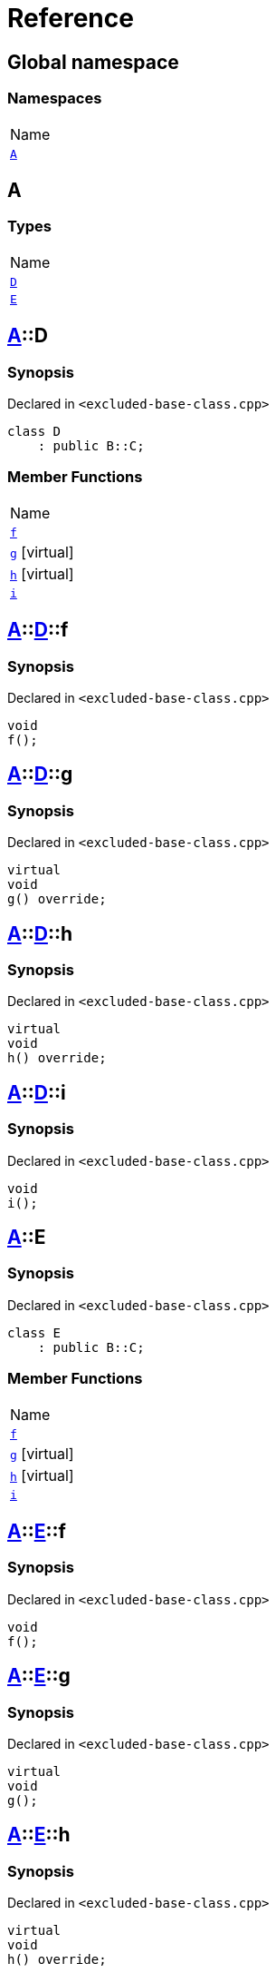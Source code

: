 = Reference
:mrdocs:

[#index]
== Global namespace

=== Namespaces

[cols=1]
|===
| Name
| <<A,`A`>> 
|===

[#A]
== A

=== Types

[cols=1]
|===
| Name
| <<A-D,`D`>> 
| <<A-E,`E`>> 
|===

[#A-D]
== <<A,A>>::D

=== Synopsis

Declared in `&lt;excluded&hyphen;base&hyphen;class&period;cpp&gt;`

[source,cpp,subs="verbatim,replacements,macros,-callouts"]
----
class D
    : public B::C;
----

=== Member Functions

[cols=1]
|===
| Name
| <<A-D-f,`f`>> 
| <<A-D-g,`g`>>  [.small]#[virtual]#
| <<A-D-h,`h`>>  [.small]#[virtual]#
| <<A-D-i,`i`>> 
|===

[#A-D-f]
== <<A,A>>::<<A-D,D>>::f

=== Synopsis

Declared in `&lt;excluded&hyphen;base&hyphen;class&period;cpp&gt;`

[source,cpp,subs="verbatim,replacements,macros,-callouts"]
----
void
f();
----

[#A-D-g]
== <<A,A>>::<<A-D,D>>::g

=== Synopsis

Declared in `&lt;excluded&hyphen;base&hyphen;class&period;cpp&gt;`

[source,cpp,subs="verbatim,replacements,macros,-callouts"]
----
virtual
void
g() override;
----

[#A-D-h]
== <<A,A>>::<<A-D,D>>::h

=== Synopsis

Declared in `&lt;excluded&hyphen;base&hyphen;class&period;cpp&gt;`

[source,cpp,subs="verbatim,replacements,macros,-callouts"]
----
virtual
void
h() override;
----

[#A-D-i]
== <<A,A>>::<<A-D,D>>::i

=== Synopsis

Declared in `&lt;excluded&hyphen;base&hyphen;class&period;cpp&gt;`

[source,cpp,subs="verbatim,replacements,macros,-callouts"]
----
void
i();
----

[#A-E]
== <<A,A>>::E

=== Synopsis

Declared in `&lt;excluded&hyphen;base&hyphen;class&period;cpp&gt;`

[source,cpp,subs="verbatim,replacements,macros,-callouts"]
----
class E
    : public B::C;
----

=== Member Functions

[cols=1]
|===
| Name
| <<A-E-f,`f`>> 
| <<A-E-g,`g`>>  [.small]#[virtual]#
| <<A-E-h,`h`>>  [.small]#[virtual]#
| <<A-E-i,`i`>> 
|===

[#A-E-f]
== <<A,A>>::<<A-E,E>>::f

=== Synopsis

Declared in `&lt;excluded&hyphen;base&hyphen;class&period;cpp&gt;`

[source,cpp,subs="verbatim,replacements,macros,-callouts"]
----
void
f();
----

[#A-E-g]
== <<A,A>>::<<A-E,E>>::g

=== Synopsis

Declared in `&lt;excluded&hyphen;base&hyphen;class&period;cpp&gt;`

[source,cpp,subs="verbatim,replacements,macros,-callouts"]
----
virtual
void
g();
----

[#A-E-h]
== <<A,A>>::<<A-E,E>>::h

=== Synopsis

Declared in `&lt;excluded&hyphen;base&hyphen;class&period;cpp&gt;`

[source,cpp,subs="verbatim,replacements,macros,-callouts"]
----
virtual
void
h() override;
----

[#A-E-i]
== <<A,A>>::<<A-E,E>>::i

=== Synopsis

Declared in `&lt;excluded&hyphen;base&hyphen;class&period;cpp&gt;`

[source,cpp,subs="verbatim,replacements,macros,-callouts"]
----
void
i();
----


[.small]#Created with https://www.mrdocs.com[MrDocs]#
